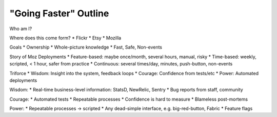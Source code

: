 "Going Faster" Outline
======================

Who am I?

Where does this come form?
* Flickr
* Etsy
* Mozilla

Goals
* Ownership
* Whole-picture knowledge
* Fast, Safe, Non-events

Story of Moz Deployments
* Feature-based: maybe once/month, several hours, manual, risky
* Time-based: weekly, scripted, < 1 hour, safer from practice
* Continuous: several times/day, minutes, push-button, non-events

Triforce
* Wisdom: Insight into the system, feedback loops
* Courage: Confidence from tests/etc
* Power: Automated deployments

Wisdom:
* Real-time business-level information: StatsD, NewRelic, Sentry
* Bug reports from staff, community

Courage:
* Automated tests
* Repeatable processes
* Confidence is hard to measure
* Blameless post-mortems

Power:
* Repeatable processes -> scripted
* Any dead-simple interface, e.g. big-red-button, Fabric
* Feature flags
